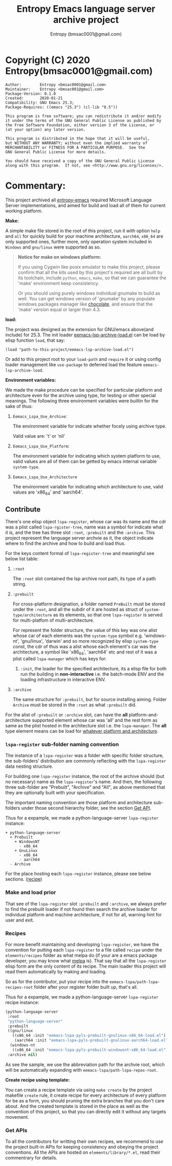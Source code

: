 #+title: Entropy Emacs language server archive project
#+author: Entropy (bmsac0001@gmail.com)

* Copyright (C) 2020 Entropy(bmsac0001@gmail.com)
#+BEGIN_EXAMPLE
Author:        Entropy <bmsac0001@gmail.com>
Maintainer:    Entropy <bmsac001@gmail.com>
Package-Version: 0.1.0
Created:       2020-01-21
Compatibility: GNU Emacs 25.3;
Package-Requires: ((emacs "25.3") (cl-lib "0.5"))

This program is free software; you can redistribute it and/or modify
it under the terms of the GNU General Public License as published by
the Free Software Foundation, either version 3 of the License, or
(at your option) any later version.

This program is distributed in the hope that it will be useful,
but WITHOUT ANY WARRANTY; without even the implied warranty of
MERCHANTABILITY or FITNESS FOR A PARTICULAR PURPOSE.  See the
GNU General Public License for more details.

You should have received a copy of the GNU General Public License
along with this program.  If not, see <http://www.gnu.org/licenses/>.
#+END_EXAMPLE

* Commentary:
:PROPERTIES:
:CUSTOM_ID: h-b5013db2-37a9-44de-9327-05b17e760dbc
:END:

This project archived all [[https://github.com/c0001/entropy-emacs.git][entropy-emacs]] required Microsoft Language
Server implementations, and aimed for build and load all of them for
current working platform.

*Make:*

A simple make file stored in the root of this project, run it with
option =help= and =all= for quickly build for your machine
architecture, =aarch64=, =x86_64= are only supported ones, further
more, only operation system included in =Windows= and =gnu/linux= were
supported as so.

#+begin_quote
*Notice for make on windows platform:*

If you using Cygwin like posix emulator to make this project,
please confirm that all the kits used by this project's required
are all built by its toolchain, include =python=, =emacs=,
=make=, so that we can guarantee the 'make' environment keep
consistency.

Or you should using purely windows individual gnumake to build as
well. You can get windows version of 'gnumake' by any populate
windows packages manager like [[https://chocolatey.org/][chocolate]], and ensure that the
'make' version equal or larger than 4.3.
#+end_quote

*load:*

The project was designed as the extension for GNU/emacs above(and
include) for 25.3. The init loader [[file:eemacs-lsp-archive-load.el][eemacs-lsp-archive-load.el]] can be
load by elisp function ~load~, that say:

#+begin_src elisp
(load "path-to-this-project/eemacs-lsp-archive-load.el")
#+end_src

Or add to this project root to your =load-path= and ~require~ it or
using config loader management like =use-package= to deferred load the
feature =eemacs-lsp-archive-load=.

*Environment variables:*

We made the make procedure can be specified for particular
platform and architecture even for the archive using type, for
testing or other special meanings. The following three environment
variables were builtin for the sake of thus:

1) =Eemacs_Lspa_Use_Archive=:

   The environment variable for indicate whether focely using
   archive type.

   Valid value are: 't' or 'nil'

2) =Eemacs_Lspa_Use_Platform=:

   The environment variable for indicating which system platform to
   use, valid values are all of them can be getted by emacs
   internal variable =system-type=.

3) =Eemacs_Lspa_Use_Architecture=

   The environment variable for indicating which architecture to
   use, valid values are 'x86_64' and 'aarch64'.

** Contribute
:PROPERTIES:
:CUSTOM_ID: h-8c8344df-e341-4183-9e06-cec26bd8bb43
:END:

There's one elisp object =lspa-register=, whose car was its name and
the cdr was a plist called =lspa-rgister-tree=, name was a symbol for
indicate what it is, and the tree has three slot =:root=, =:prebuilt=
and the =:archive=. This project represent the language server archvie
as it, the object indicate where to find the archive and how to build
and load thus.

For the keys content formal of =lspa-register-tree= and meaningful
see below list table:

1. =:root=

   The =:root= slot contained the lsp archive root path, its type of a
   path string.

2. =:prebuilt=

   For cross-platform designation, a folder named =PreBuilt= must
   be stored under the =:root=, and all the subdir of it are
   hosted as struct of =system-type/architecture= as its elements,
   so that one =lspa-register= is served for multi-platfom of
   multi-architecture.

   For represent the folder structure, the value of this key was
   one alist whose car of each elements was the =system-type=
   symbol e.g. 'windows-nt', 'gnu/linux', 'darwin' and so more
   recognized by elisp =system-type= const, the cdr of thus was a
   alist whose each element's car was the architecture, a symbol
   like 'x86_64', 'aarch64' etc and rest of it was a plist called
   =lspa-manager= which has keys for:
   1) =:init=, the loader for the specified architecture, its a
      elisp file for both run the building in *non-interactive*
      i.e. the batch-mode ENV and the loading infrastructure in
      interactive ENV.

3. =:archive=

   The same structure for =:prebuilt=, but for source installing
   aiming.  Folder =Archive= must be stored in the =:root= as what
   =:prebuilt= did.


For the alist of =:prebuilt= or =:archive= slot, can have the
*all* platform-and-architecture supported element whose car was
'all' and the rest form as same as the plist hosted in the
architecture slot i.e. the =lspa-manager=. The *all* type element
means can be load for _whatever platform and architecture_.

*** =lspa-register= sub-folder naming convention
:PROPERTIES:
:CUSTOM_ID: h-58d05c1a-62a2-44c4-be4f-1de662fe190b
:END:

The instance of a =lspa-register= was a folder with specific
folder structure, the sub-folders' distribution are commonly
reflecting with the =lspa-register= data nesting structure.

For building one =lspa-register= instance, the root of the archive
should (but no necessary) name as the =lspa-register='s name. And
then, the following three sub-folder are "Prebuilt", "Archive" and
"All", as above mentioned that they are optionally built with your
specification.

The important naming convention are those platform and
architecture sub-folders under those second hierarchy folder, see
the section [[#h-cc2e18fd-c581-4861-a1d2-5ee3a26d63c7][Get API]].

Thus for a expample, we made a python-language-server
=lspa-register= instance:

#+begin_example
  + python-language-server
    + Prebuilt
      + WindowsNT
        - x86_64
      + GnuLinux
        - x86_64
        - aarch64
    - Archive
#+end_example

For the place hosting each =lspa-register= instance, please see
below sections. ([[#h-8960a582-196b-44d4-ad49-bbf74cc943d6][recipe]])

*** Make and load prior
:PROPERTIES:
:CUSTOM_ID: h-7f5311d9-9ff0-4cb4-96f0-8775fd135246
:END:

That see of the =lspa-register= slot =:prebuilt= and =:archive=, we
always prefer to find the prebuilt loader if not found then search the
archive loader for individual platform and machine architecture, if
not for all, warning hint for user and exit.

*** Recipes
:PROPERTIES:
:CUSTOM_ID: h-8960a582-196b-44d4-ad49-bbf74cc943d6
:END:

For more benefit maintaining and developing =lspa-register=, we have
the convention for putting each =lspa-register= to a file called
=recipe= under the =elements/recipes= folder as what melpa do (if your
are a emacs package developer, you may know what [[https://melpa.org/][melpa]] is). That say
that all the =lspa-register= elisp form are the only content of its
recipe. The main loader this project will read them automatically by
making and loading.

So as for the contributor, put your recipe into the
=eemacs-lspa/path-lspa-recipes-root= folder after your register
folder built up, that's all.

Thus for a expample, we made a python-language-server
=lspa-register= recipe instance:

#+begin_src emacs-lisp
(python-language-server
 :root
 "python-language-server"
 :prebuilt
 ((gnu/linux
   ((x86_64 :init "eemacs-lspa-pyls-prebuilt-gnulinux-x86_64-load.el")
    (aarch64 :init "eemacs-lspa-pyls-prebuilt-gnulinux-aarch64-load.el")))
  (windows-nt
   ((x86_64 :init "eemacs-lspa-pyls-prebuilt-windowsnt-x86_64-load.el"))))
 :archive nil)
#+end_src

As see the sample, we use the abbreviation path for the archvie
root, which will be automatically expanding with
=eemacs-lspa/path-lspa-repos-root=.

*Create recipe using template:*

You can create a recipe template via using ~make create~ by the
project makefile =create= rule, it create recipe for every
architecture of every platform for be as a form, you should
pruning the extra branches that you don't care about. And the
created template is stored in the place as well as the convention
of this project, so that you can directly edit it without any
targets movement.

*** Get APIs
:PROPERTIES:
:CUSTOM_ID: h-cc2e18fd-c581-4861-a1d2-5ee3a26d63c7
:END:

To all the contributors for writting their own recipes, we
recommend to use the project built-in APIs for keeping consistency
and obeying the project conventions. All the APIs are hosted on
=elements/library/*.el=, read their commentrary for details.
